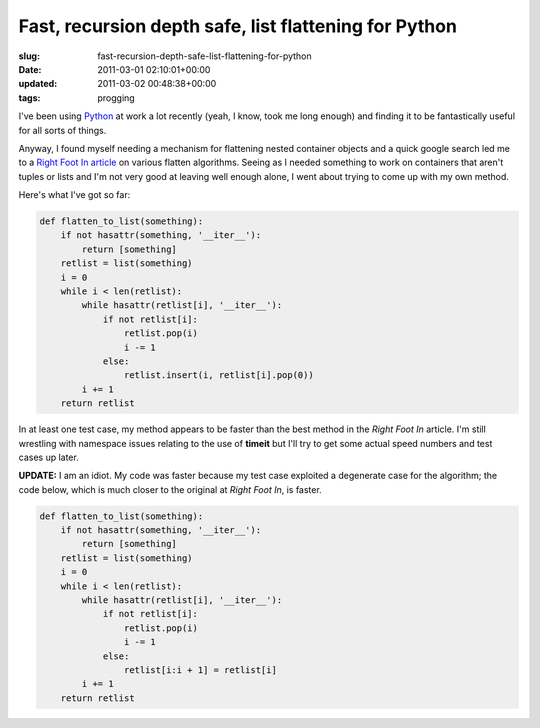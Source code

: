 Fast, recursion depth safe, list flattening for Python
======================================================

:slug: fast-recursion-depth-safe-list-flattening-for-python
:date: 2011-03-01 02:10:01+00:00
:updated: 2011-03-02 00:48:38+00:00
:tags: progging

I've been using
`Python <http://en.wikipedia.org/wiki/Python_(programming_language)>`__
at work a lot recently (yeah, I know, took me long enough) and finding
it to be fantastically useful for all sorts of things.

Anyway, I found myself needing a mechanism for flattening nested
container objects and a quick google search led me to a `Right Foot In
article <http://rightfootin.blogspot.com/2006/09/more-on-python-flatten.html>`__
on various flatten algorithms. Seeing as I needed something to work on
containers that aren't tuples or lists and I'm not very good at leaving
well enough alone, I went about trying to come up with my own method.

Here's what I've got so far:

.. code:: python

   def flatten_to_list(something):
       if not hasattr(something, '__iter__'):
           return [something]
       retlist = list(something)
       i = 0
       while i < len(retlist):
           while hasattr(retlist[i], '__iter__'):
               if not retlist[i]:
                   retlist.pop(i)
                   i -= 1
               else:
                   retlist.insert(i, retlist[i].pop(0))
           i += 1
       return retlist

In at least one test case, my method appears to be faster than the best
method in the *Right Foot In* article. I'm still wrestling with
namespace issues relating to the use of **timeit** but I'll try to get
some actual speed numbers and test cases up later.

**UPDATE:** I am an idiot. My code was faster because my test case
exploited a degenerate case for the algorithm; the code below, which is
much closer to the original at *Right Foot In*, is faster.

.. code:: python

   def flatten_to_list(something):
       if not hasattr(something, '__iter__'):
           return [something]
       retlist = list(something)
       i = 0
       while i < len(retlist):
           while hasattr(retlist[i], '__iter__'):
               if not retlist[i]:
                   retlist.pop(i)
                   i -= 1
               else:
                   retlist[i:i + 1] = retlist[i]
           i += 1
       return retlist
